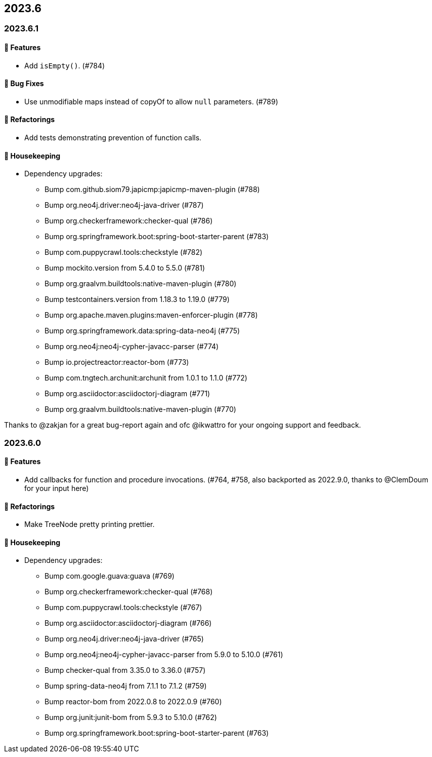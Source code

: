 == 2023.6

=== 2023.6.1

==== 🚀 Features

* Add `isEmpty()`. (#784)

==== 🐛 Bug Fixes

* Use unmodifiable maps instead of copyOf to allow `null` parameters. (#789)

==== 🔄️ Refactorings

* Add tests demonstrating prevention of function calls.

==== 🧹 Housekeeping

* Dependency upgrades:
** Bump com.github.siom79.japicmp:japicmp-maven-plugin (#788)
** Bump org.neo4j.driver:neo4j-java-driver (#787)
** Bump org.checkerframework:checker-qual (#786)
** Bump org.springframework.boot:spring-boot-starter-parent (#783)
** Bump com.puppycrawl.tools:checkstyle (#782)
** Bump mockito.version from 5.4.0 to 5.5.0 (#781)
** Bump org.graalvm.buildtools:native-maven-plugin (#780)
** Bump testcontainers.version from 1.18.3 to 1.19.0 (#779)
** Bump org.apache.maven.plugins:maven-enforcer-plugin (#778)
** Bump org.springframework.data:spring-data-neo4j (#775)
** Bump org.neo4j:neo4j-cypher-javacc-parser (#774)
** Bump io.projectreactor:reactor-bom (#773)
** Bump com.tngtech.archunit:archunit from 1.0.1 to 1.1.0 (#772)
** Bump org.asciidoctor:asciidoctorj-diagram (#771)
** Bump org.graalvm.buildtools:native-maven-plugin (#770)

Thanks to @zakjan for a great bug-report again and ofc @ikwattro for your ongoing support and feedback.

=== 2023.6.0

==== 🚀 Features

* Add callbacks for function and procedure invocations. (#764, #758, also backported as 2022.9.0, thanks to @ClemDoum for your input here)

==== 🔄️ Refactorings

* Make TreeNode pretty printing prettier.

==== 🧹 Housekeeping

* Dependency upgrades:
** Bump com.google.guava:guava (#769)
** Bump org.checkerframework:checker-qual (#768)
** Bump com.puppycrawl.tools:checkstyle (#767)
** Bump org.asciidoctor:asciidoctorj-diagram (#766)
** Bump org.neo4j.driver:neo4j-java-driver (#765)
** Bump org.neo4j:neo4j-cypher-javacc-parser from 5.9.0 to 5.10.0 (#761)
** Bump checker-qual from 3.35.0 to 3.36.0 (#757)
** Bump spring-data-neo4j from 7.1.1 to 7.1.2 (#759)
** Bump reactor-bom from 2022.0.8 to 2022.0.9 (#760)
** Bump org.junit:junit-bom from 5.9.3 to 5.10.0 (#762)
** Bump org.springframework.boot:spring-boot-starter-parent (#763)
